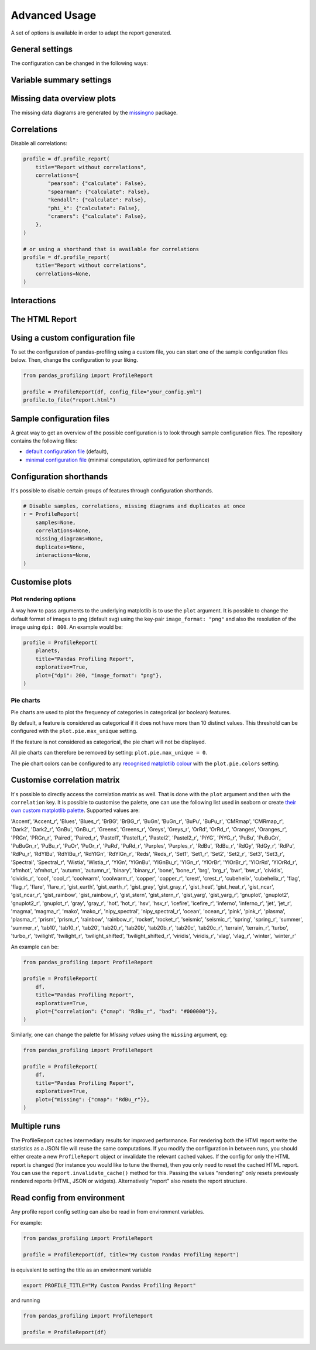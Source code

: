 ==============
Advanced Usage
==============

A set of options is available in order to adapt the report generated.

General settings
----------------

.. csv-table::
   :file: config_general.csv
   :widths: 30, 200, 200, 200
   :header-rows: 1

The configuration can be changed in the following ways:

.. code-block:: python
   :caption: Configuration example

    # Change the config when creating the report
    profile = df.profile_report(title="Pandas Profiling Report", pool_size=1)

    # Change the config after
    profile.config.html.minify_html = False

    profile.to_file("output.html")

Variable summary settings
-------------------------

.. csv-table::
   :file: config_variables.csv
   :widths: 30, 200, 200, 200
   :header-rows: 1


.. code-block:: python
  :caption: Configuration example

  profile = df.profile_report(
      sort="ascending",
      vars={
          "num": {"low_categorical_threshold": 0},
          "cat": {
              "length": True,
              "characters": False,
              "words": False,
              "n_obs": 5,
          },
      },
  )

  profile.config.variables.descriptions = {
      "files": "Files in the filesystem",
      "datec": "Creation date",
      "datem": "Modification date",
  }

  profile.to_file("report.html")


Missing data overview plots
---------------------------

.. csv-table::
   :file: config_missing.csv
   :widths: 30, 200, 200, 200
   :header-rows: 1

.. code-block:: python
  :caption: Configuration example: disable heatmap and dendrogram for large datasets

  profile = df.profile_report(
      missing_diagrams={
          "heatmap": False,
          "dendrogram": False,
      }
  )
  profile.to_file("report.html")

The missing data diagrams are generated by the `missingno <https://github.com/ResidentMario/missingno>`_ package.

Correlations
------------

.. csv-table::
   :file: config_correlations.csv
   :widths: 30, 200, 200, 200
   :header-rows: 1

Disable all correlations:

.. code-block:: python

    profile = df.profile_report(
        title="Report without correlations",
        correlations={
            "pearson": {"calculate": False},
            "spearman": {"calculate": False},
            "kendall": {"calculate": False},
            "phi_k": {"calculate": False},
            "cramers": {"calculate": False},
        },
    )

    # or using a shorthand that is available for correlations
    profile = df.profile_report(
        title="Report without correlations",
        correlations=None,
    )

Interactions
------------

.. csv-table::
   :file: config_interactions.csv
   :widths: 30, 200, 200, 200
   :header-rows: 1

The HTML Report
---------------

.. csv-table::
   :file: config_html.csv
   :widths: 30, 200, 200, 200
   :header-rows: 1

Using a custom configuration file
---------------------------------

To set the configuration of pandas-profiling using a custom file, you can start one of the sample configuration files below.
Then, change the configuration to your liking.

.. code-block:: python

  from pandas_profiling import ProfileReport

  profile = ProfileReport(df, config_file="your_config.yml")
  profile.to_file("report.html")

Sample configuration files
--------------------------
A great way to get an overview of the possible configuration is to look through sample configuration files.
The repository contains the following files:

- `default configuration file <https://github.com/pandas-profiling/pandas-profiling/blob/master/src/pandas_profiling/config_default.yaml>`_ (default),
- `minimal configuration file <https://github.com/pandas-profiling/pandas-profiling/blob/master/src/pandas_profiling/config_minimal.yaml>`_ (minimal computation, optimized for performance)

Configuration shorthands
------------------------

It's possible to disable certain groups of features through configuration shorthands.

.. code-block:: python

    # Disable samples, correlations, missing diagrams and duplicates at once
    r = ProfileReport(
        samples=None,
        correlations=None,
        missing_diagrams=None,
        duplicates=None,
        interactions=None,
    )


Customise plots
---------------
Plot rendering options
^^^^^^^^^^^^^^^^^^^^^^
A way how to pass arguments to the underlying matplotlib is to use the ``plot`` argument. It is possible to change the default format of images to png (default svg) using the key-pair ``image_format: "png"`` and also the resolution of the image using ``dpi: 800``.
An example would be:

.. code-block:: python

    profile = ProfileReport(
        planets,
        title="Pandas Profiling Report",
        explorative=True,
        plot={"dpi": 200, "image_format": "png"},
    )

Pie charts
^^^^^^^^^^
Pie charts are used to plot the frequency of categories in categorical (or boolean) features.

By default, a feature is considered as categorical if it does not have more than 10 distinct values.
This threshold can be configured with the ``plot.pie.max_unique`` setting.

.. code-block:: python
    profile = ProfileReport(pd.DataFrame(["a", "b", "c"]))
    # Changing the *max_unique* threshold to 2 will make feature non-categorical
    profile.config.plot.pie.max_unique = 2

If the feature is not considered as categorical, the pie chart will not be displayed.

All pie charts can therefore be removed by setting: ``plot.pie.max_unique = 0``.

The pie chart colors can be configured to any `recognised matplotlib colour <https://matplotlib.org/stable/tutorials/colors/colors.html>`_
with the ``plot.pie.colors`` setting. 

.. code-block:: python
    profile = ProfileReport(pd.DataFrame([1, 2, 3]))
    profile.config.plot.pie.colors = ["gold", "b", "#FF796C"]

Customise correlation matrix
-----------------------------
It's possible to directly access the correlation matrix as well.
That is done with the ``plot`` argument and then with the ``correlation`` key.
It is possible to customise the palette, one can use the following list used in seaborn or create `their own custom matplotlib palette <https://matplotlib.org/stable/gallery/color/custom_cmap.html>`_.
Supported values are:

'Accent', 'Accent_r', 'Blues', 'Blues_r', 'BrBG', 'BrBG_r', 'BuGn', 'BuGn_r', 'BuPu', 'BuPu_r', 'CMRmap', 'CMRmap_r', 'Dark2', 'Dark2_r', 'GnBu', 'GnBu_r', 'Greens', 'Greens_r', 'Greys', 'Greys_r', 'OrRd', 'OrRd_r', 'Oranges', 'Oranges_r', 'PRGn', 'PRGn_r', 'Paired', 'Paired_r', 'Pastel1', 'Pastel1_r', 'Pastel2', 'Pastel2_r', 'PiYG', 'PiYG_r', 'PuBu', 'PuBuGn', 'PuBuGn_r', 'PuBu_r', 'PuOr', 'PuOr_r', 'PuRd', 'PuRd_r', 'Purples', 'Purples_r', 'RdBu', 'RdBu_r', 'RdGy', 'RdGy_r', 'RdPu', 'RdPu_r', 'RdYlBu', 'RdYlBu_r', 'RdYlGn', 'RdYlGn_r', 'Reds', 'Reds_r', 'Set1', 'Set1_r', 'Set2', 'Set2_r', 'Set3', 'Set3_r', 'Spectral', 'Spectral_r', 'Wistia', 'Wistia_r', 'YlGn', 'YlGnBu', 'YlGnBu_r', 'YlGn_r', 'YlOrBr', 'YlOrBr_r', 'YlOrRd', 'YlOrRd_r', 'afmhot', 'afmhot_r', 'autumn', 'autumn_r', 'binary', 'binary_r', 'bone', 'bone_r', 'brg', 'brg_r', 'bwr', 'bwr_r', 'cividis', 'cividis_r', 'cool', 'cool_r', 'coolwarm', 'coolwarm_r', 'copper', 'copper_r', 'crest', 'crest_r', 'cubehelix', 'cubehelix_r', 'flag', 'flag_r', 'flare', 'flare_r', 'gist_earth', 'gist_earth_r', 'gist_gray', 'gist_gray_r', 'gist_heat', 'gist_heat_r', 'gist_ncar', 'gist_ncar_r', 'gist_rainbow', 'gist_rainbow_r', 'gist_stern', 'gist_stern_r', 'gist_yarg', 'gist_yarg_r', 'gnuplot', 'gnuplot2', 'gnuplot2_r', 'gnuplot_r', 'gray', 'gray_r', 'hot', 'hot_r', 'hsv', 'hsv_r', 'icefire', 'icefire_r', 'inferno', 'inferno_r', 'jet', 'jet_r', 'magma', 'magma_r', 'mako', 'mako_r', 'nipy_spectral', 'nipy_spectral_r', 'ocean', 'ocean_r', 'pink', 'pink_r', 'plasma', 'plasma_r', 'prism', 'prism_r', 'rainbow', 'rainbow_r', 'rocket', 'rocket_r', 'seismic', 'seismic_r', 'spring', 'spring_r', 'summer', 'summer_r', 'tab10', 'tab10_r', 'tab20', 'tab20_r', 'tab20b', 'tab20b_r', 'tab20c', 'tab20c_r', 'terrain', 'terrain_r', 'turbo', 'turbo_r', 'twilight', 'twilight_r', 'twilight_shifted', 'twilight_shifted_r', 'viridis', 'viridis_r', 'vlag', 'vlag_r', 'winter', 'winter_r'


An example can be:

.. code-block:: python

  from pandas_profiling import ProfileReport

  profile = ProfileReport(
      df,
      title="Pandas Profiling Report",
      explorative=True,
      plot={"correlation": {"cmap": "RdBu_r", "bad": "#000000"}},
  )

Similarly, one can change the palette for *Missing values* using the ``missing`` argument, eg:

.. code-block:: python

  from pandas_profiling import ProfileReport

  profile = ProfileReport(
      df,
      title="Pandas Profiling Report",
      explorative=True,
      plot={"missing": {"cmap": "RdBu_r"}},
  )

Multiple runs
-------------
The ProfileReport caches intermediary results for improved performance.
For rendering both the HTMl report write the statistics as a JSON file will reuse the same computations.
If you modify the configuration in between runs, you should either create a new ``ProfileReport`` object or invalidate the relevant cached values.
If the config for only the HTML report is changed (for instance you would like to tune the theme), then you only need to reset the cached HTML report.
You can use the ``report.invalidate_cache()`` method for this.
Passing the values "rendering" only resets previously rendered reports (HTML, JSON or widgets).
Alternatively "report" also resets the report structure.

Read config from environment
----------------------------
Any profile report config setting can also be read in from environment variables.

For example:

.. code-block:: python

    from pandas_profiling import ProfileReport

    profile = ProfileReport(df, title="My Custom Pandas Profiling Report")

is equivalent to setting the title as an environment variable

.. code-block:: console

    export PROFILE_TITLE="My Custom Pandas Profiling Report"

and running

.. code-block:: python

    from pandas_profiling import ProfileReport

    profile = ProfileReport(df)
